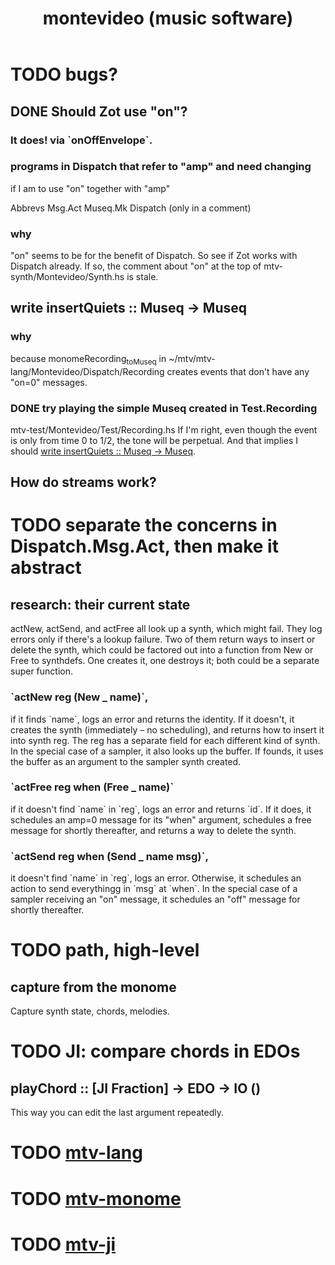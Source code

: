 #+TITLE: montevideo (music software)
#+ROAM_ALIAS: mtv
* TODO bugs?
** DONE Should Zot use "on"?
*** It does! via `onOffEnvelope`.
*** programs in Dispatch that refer to "amp" and need changing
    if I am to use "on" together with "amp"

    Abbrevs
    Msg.Act
    Museq.Mk
    Dispatch (only in a comment)
*** why
    "on" seems to be for the benefit of Dispatch.
    So see if Zot works with Dispatch already.
    If so, the comment about "on" at the top of
      mtv-synth/Montevideo/Synth.hs
    is stale.
** write insertQuiets :: Museq -> Museq
   :PROPERTIES:
   :ID:       e3b94c1c-42f1-4754-a289-5e6f1bcf1df2
   :END:
*** why
    because monomeRecording_toMuseq in
      ~/mtv/mtv-lang/Montevideo/Dispatch/Recording
    creates events that don't have any "on=0" messages.
*** DONE try playing the simple Museq created in Test.Recording
    mtv-test/Montevideo/Test/Recording.hs
    If I'm right, even though the event is only from time 0 to 1/2, the tone will be perpetual. And that implies I should [[id:e3b94c1c-42f1-4754-a289-5e6f1bcf1df2][write insertQuiets :: Museq -> Museq]].
** How do streams work?
* TODO separate the concerns in Dispatch.Msg.Act, then make it abstract
** research: their current state
actNew, actSend, and actFree all look up a synth, which might fail.
They log errors only if there's a lookup failure.
Two of them return ways to insert or delete the synth,
  which could be factored out into a function from New or Free to synthdefs.
One creates it, one destroys it; both could be a separate super function.
*** `actNew reg (New _ name)`,
 if it finds `name`, logs an error and returns the identity.
 If it doesn't, it creates the synth (immediately -- no scheduling),
   and returns how to insert it into synth reg.
   The reg has a separate field for each different kind of synth.
 In the special case of a sampler, it also looks up the buffer.
   If founds, it uses the buffer as an argument to the sampler synth created.
*** `actFree reg when (Free _ name)`
 if it doesn't find `name` in `reg`, logs an error and returns `id`.
 If it does, it
   schedules an amp=0 message for its "when" argument,
   schedules a free message for shortly thereafter,
   and returns a way to delete the synth.
*** `actSend reg when (Send _ name msg)`,
 it doesn't find `name` in `reg`, logs an error.
 Otherwise, it schedules an action to send everythingg in `msg` at `when`.
 In the special case of a sampler receiving an "on" message,
   it schedules an "off" message for shortly thereafter.
* TODO path, high-level
** capture from the monome
  Capture synth state, chords, melodies.
* TODO JI: compare chords in EDOs
** playChord :: [JI Fraction] -> EDO -> IO ()
   This way you can edit the last argument repeatedly.
* TODO [[file:20200709190917-mtv_lang.org][mtv-lang]]
* TODO [[file:20200709191029-mtv_monome.org][mtv-monome]]
* TODO [[file:20200812014948-mtv_ji.org][mtv-ji]]
